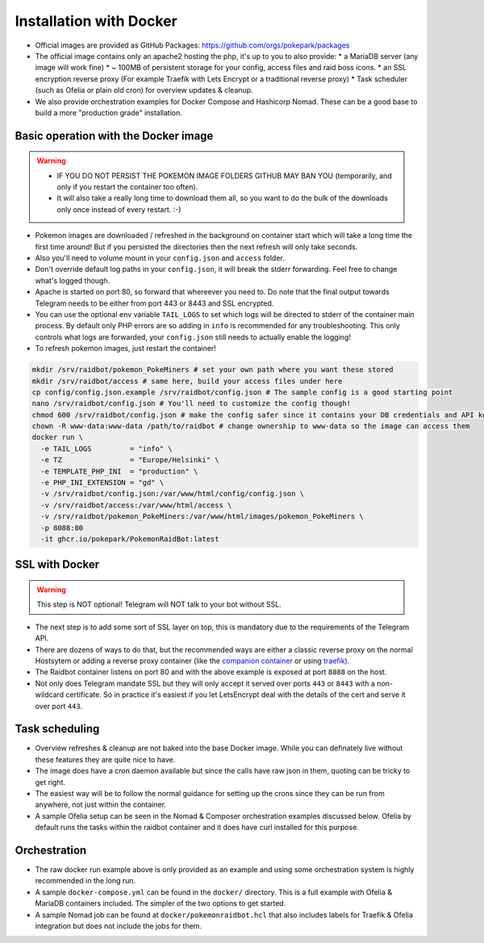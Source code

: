 Installation with Docker
------------------------

* Official images are provided as GitHub Packages: https://github.com/orgs/pokepark/packages
* The official image contains only an apache2 hosting the php, it's up to you to also provide:
  * a MariaDB server (any image will work fine)
  * ~ 100MB of persistent storage for your config, access files and raid boss icons.
  * an SSL encryption reverse proxy (For example Traefik with Lets Encrypt or a traditional reverse proxy)
  * Task scheduler (such as Ofelia or plain old cron) for overview updates & cleanup.
* We also provide orchestration examples for Docker Compose and Hashicorp Nomad. These can be a good base to build a more "production grade" installation.

Basic operation with the Docker image
^^^^^^^^^^^^^^^^^^^^^^^^^^^^^^^^^^^^^

.. warning::
    * IF YOU DO NOT PERSIST THE POKEMON IMAGE FOLDERS GITHUB MAY BAN YOU (temporarily, and only if you restart the container too often).
    * It will also take a really long time to download them all, so you want to do the bulk of the downloads only once instead of every restart. :-)

* Pokemon images are downloaded / refreshed in the background on container start which will take a long time the first time around! But if you persisted the directories then the next refresh will only take seconds.
* Also you'll need to volume mount in your ``config.json`` and ``access`` folder.
* Don't override default log paths in your ``config.json``, it will break the stderr forwarding. Feel free to change what's logged though.
* Apache is started on port 80, so forward that whereever you need to. Do note that the final output towards Telegram needs to be either from port 443 or 8443 and SSL encrypted.
* You can use the optional env variable ``TAIL_LOGS`` to set which logs will be directed to stderr of the container main process. By default only PHP errors are so adding in ``info`` is recommended for any troubleshooting. This only controls what logs are forwarded, your ``config.json`` still needs to actually enable the logging!
* To refresh pokemon images, just restart the container!

.. code-block::

   mkdir /srv/raidbot/pokemon_PokeMiners # set your own path where you want these stored
   mkdir /srv/raidbot/access # same here, build your access files under here
   cp config/config.json.example /srv/raidbot/config.json # The sample config is a good starting point
   nano /srv/raidbot/config.json # You'll need to customize the config though!
   chmod 600 /srv/raidbot/config.json # make the config safer since it contains your DB credentials and API key
   chown -R www-data:www-data /path/to/raidbot # change ownership to www-data so the image can access them
   docker run \
     -e TAIL_LOGS         = "info" \
     -e TZ                = "Europe/Helsinki" \
     -e TEMPLATE_PHP_INI  = "production" \
     -e PHP_INI_EXTENSION = "gd" \
     -v /srv/raidbot/config.json:/var/www/html/config/config.json \
     -v /srv/raidbot/access:/var/www/html/access \
     -v /srv/raidbot/pokemon_PokeMiners:/var/www/html/images/pokemon_PokeMiners \
     -p 8088:80
     -it ghcr.io/pokepark/PokemonRaidBot:latest

SSL with Docker
^^^^^^^^^^^^^^^

.. warning::
    This step is NOT optional! Telegram will NOT talk to your bot without SSL.

* The next step is to add some sort of SSL layer on top, this is mandatory due to the requirements of the Telegram API.
* There are dozens of ways to do that, but the recommended ways are either a classic reverse proxy on the normal Hostsytem or adding a reverse proxy container (like the `companion container <https://github.com/JrCs/docker-letsencrypt-nginx-proxy-companion>`_ or using `traefik <https://docs.traefik.io/>`_\ ).
* The Raidbot container listens on port 80 and with the above example is exposed at port ``8088`` on the host.
* Not only does Telegram mandate SSL but they will only accept it served over ports ``443`` or ``8443`` with a non-wildcard certificate. So in practice it's easiest if you let LetsEncrypt deal with the details of the cert and serve it over port ``443``.

Task scheduling
^^^^^^^^^^^^^^^

* Overview refreshes & cleanup are not baked into the base Docker image. While you can definately live without these features they are quite nice to have.
* The image does have a cron daemon available but since the calls have raw json in them, quoting can be tricky to get right.
* The easiest way will be to follow the normal guidance for setting up the crons since they can be run from anywhere, not just within the container.
* A sample Ofelia setup can be seen in the Nomad & Composer orchestration examples discussed below. Ofelia by default runs the tasks within the raidbot container and it does have curl installed for this purpose.

Orchestration
^^^^^^^^^^^^^

* The raw docker run example above is only provided as an example and using some orchestration system is highly recommended in the long run.
* A sample ``docker-compose.yml`` can be found in the ``docker/`` directory. This is a full example with Ofelia & MariaDB containers included. The simpler of the two options to get started.
* A sample Nomad job can be found at ``docker/pokemonraidbot.hcl`` that also includes labels for Traefik & Ofelia integration but does not include the jobs for them.

.. |docs| image:: https://readthedocs.org/projects/pokemonraidbot/badge/?version=latest
  :target: https://pokemonraidbot.readthedocs.io/en/latest/?badge=latest
  :alt: Documentation Status
